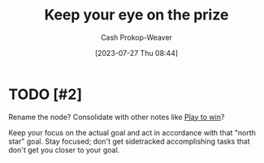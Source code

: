 :PROPERTIES:
:ID:       af0b4a55-1142-4894-ad74-ee3b2926284d
:LAST_MODIFIED: [2023-09-08 Fri 11:42]
:END:
#+title: Keep your eye on the prize
#+hugo_custom_front_matter: :slug "af0b4a55-1142-4894-ad74-ee3b2926284d"
#+author: Cash Prokop-Weaver
#+date: [2023-07-27 Thu 08:44]
#+filetags: :hastodo:concept:
* TODO [#2]
Rename the node? Consolidate with other notes like [[id:4398317e-6aa1-4dd4-b2a5-6334256ca2cc][Play to win]]?

Keep your focus on the actual goal and act in accordance with that "north star" goal. Stay focused; don't get sidetracked accomplishing tasks that don't get you closer to your goal.

* TODO [#2] Flashcards :noexport:
